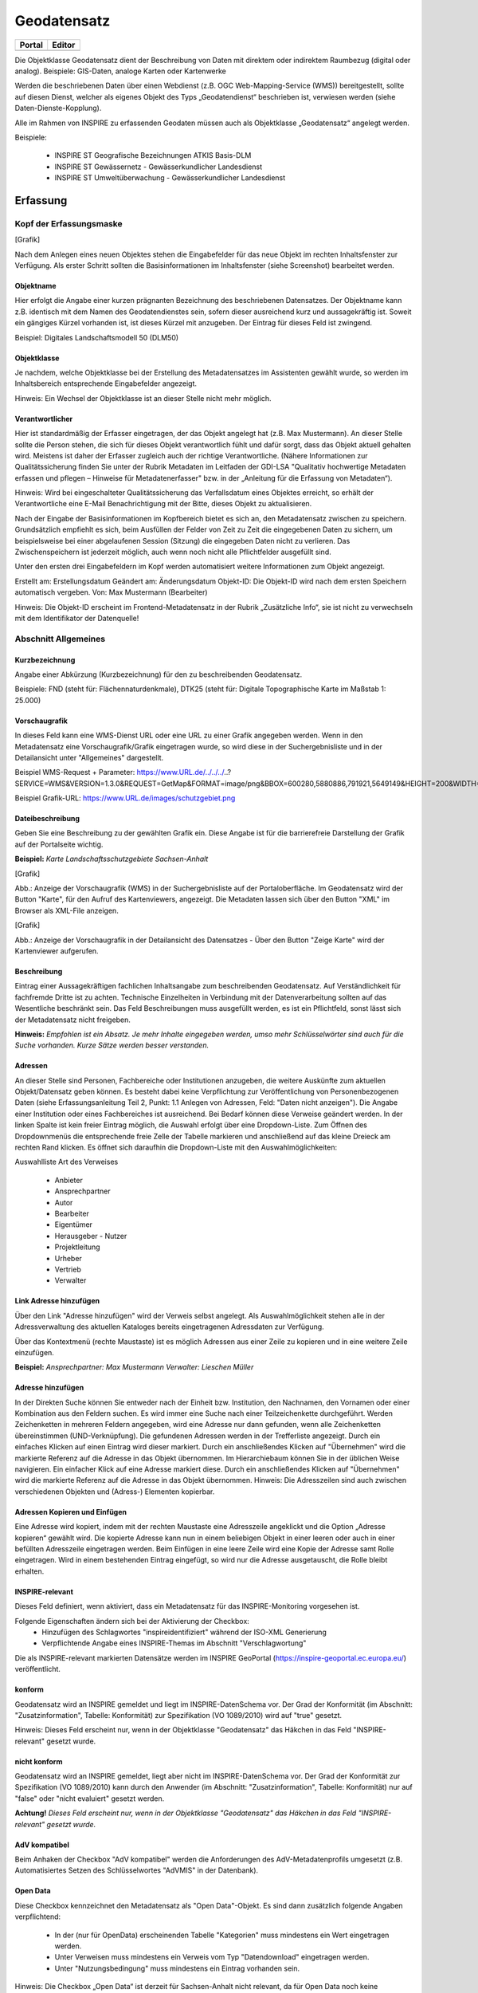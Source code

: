 
Geodatensatz
============

.. csv-table::
    :header: "Portal", "Editor"
    :widths: 30 30

    .. image:: ../../../img_ige/metaver_ige/ige_icons/objekte/portal/geodatensatz.png, .. image:: ../../../img_ige/metaver_ige/ige_icons/objekte/ige/geodatensatz.png

Die Objektklasse Geodatensatz dient der Beschreibung von Daten mit direktem oder indirektem Raumbezug (digital oder analog). Beispiele: GIS-Daten, analoge Karten oder Kartenwerke

Werden die beschriebenen Daten über einen Webdienst (z.B. OGC Web-Mapping-Service (WMS)) bereitgestellt, sollte auf diesen Dienst, welcher als eigenes Objekt des Typs „Geodatendienst“ beschrieben ist, verwiesen werden (siehe Daten-Dienste-Kopplung).

Alle im Rahmen von INSPIRE zu erfassenden Geodaten müssen auch als Objektklasse „Geodatensatz“ angelegt werden.

Beispiele:

 - INSPIRE ST Geografische Bezeichnungen ATKIS Basis-DLM

 - INSPIRE ST Gewässernetz - Gewässerkundlicher Landesdienst

 - INSPIRE ST Umweltüberwachung - Gewässerkundlicher Landesdienst



Erfassung
---------

Kopf der Erfassungsmaske
^^^^^^^^^^^^^^^^^^^^^^^^

[Grafik]

Nach dem Anlegen eines neuen Objektes stehen die Eingabefelder für das neue Objekt im rechten Inhaltsfenster zur Verfügung. Als erster Schritt sollten die Basisinformationen im Inhaltsfenster (siehe Screenshot) bearbeitet werden.

Objektname
''''''''''

Hier erfolgt die Angabe einer kurzen prägnanten Bezeichnung des beschriebenen Datensatzes. Der Objektname kann z.B. identisch mit dem Namen des Geodatendienstes sein, sofern dieser ausreichend kurz und aussagekräftig ist. Soweit ein gängiges Kürzel vorhanden ist, ist dieses Kürzel mit anzugeben. Der Eintrag für dieses Feld ist zwingend.

Beispiel: Digitales Landschaftsmodell 50 (DLM50)


Objektklasse
''''''''''''

Je nachdem, welche Objektklasse bei der Erstellung des Metadatensatzes im Assistenten gewählt wurde, so werden im Inhaltsbereich entsprechende Eingabefelder angezeigt.

Hinweis:
Ein Wechsel der Objektklasse ist an dieser Stelle nicht mehr möglich.


Verantwortlicher
''''''''''''''''

Hier ist standardmäßig der Erfasser eingetragen, der das Objekt angelegt hat (z.B. Max Mustermann). An dieser Stelle sollte die Person stehen, die sich für dieses Objekt verantwortlich fühlt und dafür sorgt, dass das Objekt aktuell gehalten wird. Meistens ist daher der Erfasser zugleich auch der richtige Verantwortliche. (Nähere Informationen zur Qualitätssicherung finden Sie unter der Rubrik Metadaten im Leitfaden der GDI-LSA "Qualitativ hochwertige Metadaten erfassen und pflegen – Hinweise für Metadatenerfasser" bzw. in der „Anleitung für die Erfassung von Metadaten“). 

Hinweis:
Wird bei eingeschalteter Qualitätssicherung das Verfallsdatum eines Objektes erreicht, so erhält der Verantwortliche eine E-Mail Benachrichtigung mit der Bitte, dieses Objekt zu aktualisieren.

Nach der Eingabe der Basisinformationen im Kopfbereich bietet es sich an, den Metadatensatz zwischen zu speichern. Grundsätzlich empfiehlt es sich, beim Ausfüllen der Felder von Zeit zu Zeit die eingegebenen Daten zu sichern, um beispielsweise bei einer abgelaufenen Session (Sitzung) die eingegeben Daten nicht zu verlieren. Das Zwischenspeichern ist jederzeit möglich, auch wenn noch nicht alle Pflichtfelder ausgefüllt sind.

Unter den ersten drei Eingabefeldern im Kopf werden automatisiert weitere Informationen zum Objekt angezeigt.

Erstellt am: Erstellungsdatum
Geändert am: Änderungsdatum
Objekt-ID: Die Objekt-ID wird nach dem ersten Speichern automatisch vergeben.
Von: Max Mustermann (Bearbeiter)

Hinweis:
Die Objekt-ID erscheint im Frontend-Metadatensatz in der Rubrik „Zusätzliche Info“, 
sie ist nicht zu verwechseln mit dem Identifikator der Datenquelle!


Abschnitt Allgemeines
^^^^^^^^^^^^^^^^^^^^^

Kurzbezeichnung
'''''''''''''''

Angabe einer Abkürzung (Kurzbezeichnung) für den zu beschreibenden Geodatensatz.

Beispiele: FND (steht für: Flächennaturdenkmale), DTK25 (steht für: Digitale Topographische Karte im Maßstab 1: 25.000)


Vorschaugrafik
''''''''''''''

In dieses Feld kann eine WMS-Dienst URL oder eine URL zu einer Grafik angegeben werden. Wenn in den Metadatensatz eine Vorschaugrafik/Grafik eingetragen wurde, so wird diese in der Suchergebnisliste und in der Detailansicht unter "Allgemeines" dargestellt. 


Beispiel WMS-Request + Parameter: https://www.URL.de/../../../..?SERVICE=WMS&VERSION=1.3.0&REQUEST=GetMap&FORMAT=image/png&BBOX=600280,5880886,791921,5649149&HEIGHT=200&WIDTH=200&BGCOLOR=0xFFFFFF&EXCEPTIONS=application/vnd.ogc.se_inimage&TRANSPARENT=TRUE&STYLES=&CRS=EPSG:25832&LAYERS=%20lau_br_lsa

Beispiel Grafik-URL: https://www.URL.de/images/schutzgebiet.png

Dateibeschreibung
'''''''''''''''''

Geben Sie eine Beschreibung zu der gewählten Grafik ein. Diese Angabe ist für die barrierefreie Darstellung der Grafik auf der Portalseite wichtig.

**Beispiel:** *Karte Landschaftsschutzgebiete Sachsen-Anhalt*


[Grafik]

Abb.: Anzeige der Vorschaugrafik (WMS) in der Suchergebnisliste auf der Portaloberfläche. Im Geodatensatz wird der Button "Karte", für den Aufruf des Kartenviewers, angezeigt. Die Metadaten lassen sich über den Button "XML" im Browser als XML-File anzeigen.


[Grafik]

Abb.: Anzeige der Vorschaugrafik in der Detailansicht des Datensatzes - Über den Button "Zeige Karte" wird der Kartenviewer aufgerufen.

 

Beschreibung
''''''''''''

Eintrag einer Aussagekräftigen fachlichen Inhaltsangabe zum beschreibenden Geodatensatz. Auf Verständlichkeit für fachfremde Dritte ist zu achten. Technische Einzelheiten in Verbindung mit der Datenverarbeitung sollten auf das Wesentliche beschränkt sein. Das Feld Beschreibungen muss ausgefüllt werden, es ist ein Pflichtfeld, sonst lässt sich der Metadatensatz nicht freigeben.

**Hinweis:** *Empfohlen ist ein Absatz. Je mehr Inhalte eingegeben werden, umso mehr Schlüsselwörter sind auch für die Suche vorhanden. Kurze Sätze werden besser verstanden.*

 
Adressen
''''''''

An dieser Stelle sind Personen, Fachbereiche oder Institutionen anzugeben, die weitere Auskünfte zum aktuellen Objekt/Datensatz geben können. Es besteht dabei keine Verpflichtung zur Veröffentlichung von Personenbezogenen Daten (siehe Erfassungsanleitung Teil 2, Punkt: 1.1 Anlegen von Adressen, Feld: "Daten nicht anzeigen"). Die Angabe einer Institution oder eines Fachbereiches ist ausreichend. Bei Bedarf können diese Verweise geändert werden. In der linken Spalte ist kein freier Eintrag möglich, die Auswahl erfolgt über eine Dropdown-Liste. Zum Öffnen des Dropdownmenüs die entsprechende freie Zelle der Tabelle markieren und anschließend auf das kleine Dreieck am rechten Rand klicken. Es öffnet sich daraufhin die Dropdown-Liste mit den Auswahlmöglichkeiten:

Auswahlliste Art des Verweises

 - Anbieter 
 - Ansprechpartner 
 - Autor 
 - Bearbeiter 
 - Eigentümer 
 - Herausgeber	 - Nutzer
 - Projektleitung
 - Urheber
 - Vertrieb
 - Verwalter


Link Adresse hinzufügen
'''''''''''''''''''''''

Über den Link "Adresse hinzufügen" wird der Verweis selbst angelegt. Als Auswahlmöglichkeit stehen alle in der Adressverwaltung des aktuellen Kataloges bereits eingetragenen Adressdaten zur Verfügung. 

Über das Kontextmenü (rechte Maustaste) ist es möglich Adressen aus einer Zeile zu kopieren und in eine weitere Zeile einzufügen.

**Beispiel:**
*Ansprechpartner: Max Mustermann*
*Verwalter: Lieschen Müller*

 

Adresse hinzufügen
'''''''''''''''''''

In der Direkten Suche können Sie entweder nach der Einheit bzw. Institution, den Nachnamen, den Vornamen oder einer Kombination aus den Feldern suchen. Es wird immer eine Suche nach einer Teilzeichenkette durchgeführt. Werden Zeichenketten in mehreren Feldern angegeben, wird eine Adresse nur dann gefunden, wenn alle Zeichenketten übereinstimmen (UND-Verknüpfung).
Die gefundenen Adressen werden in der Trefferliste angezeigt. Durch ein einfaches Klicken auf einen Eintrag wird dieser markiert. Durch ein anschließendes Klicken auf "Übernehmen" wird die markierte Referenz auf die Adresse in das Objekt übernommen. 
Im Hierarchiebaum können Sie in der üblichen Weise navigieren. Ein einfacher Klick auf eine Adresse markiert diese. Durch ein anschließendes Klicken auf "Übernehmen" wird die markierte Referenz auf die Adresse in das Objekt übernommen.
Hinweis:
Die Adresszeilen sind auch zwischen verschiedenen Objekten und (Adress-) Elementen kopierbar. 

Adressen Kopieren und Einfügen
''''''''''''''''''''''''''''''

Eine Adresse wird kopiert, indem mit der rechten Maustaste eine Adresszeile angeklickt und die Option „Adresse kopieren“ gewählt wird. Die kopierte Adresse kann nun in einem beliebigen Objekt in einer leeren oder auch in einer befüllten Adresszeile eingetragen werden. Beim Einfügen in eine leere Zeile wird eine Kopie der Adresse samt Rolle eingetragen. Wird in einem bestehenden Eintrag eingefügt, so wird nur die Adresse ausgetauscht, die Rolle bleibt erhalten. 
 

INSPIRE-relevant
''''''''''''''''

Dieses Feld definiert, wenn aktiviert, dass ein Metadatensatz für das INSPIRE-Monitoring vorgesehen ist.

Folgende Eigenschaften ändern sich bei der Aktivierung der Checkbox:
 - Hinzufügen des Schlagwortes "inspireidentifiziert" während der ISO-XML Generierung
 - Verpflichtende Angabe eines INSPIRE-Themas im Abschnitt "Verschlagwortung"

Die als INSPIRE-relevant markierten Datensätze werden im INSPIRE GeoPortal (https://inspire-geoportal.ec.europa.eu/) veröffentlicht.

konform
''''''''

Geodatensatz wird an INSPIRE gemeldet und liegt im INSPIRE-DatenSchema vor. Der Grad der Konformität (im Abschnitt: "Zusatzinformation", Tabelle: Konformität) zur Spezifikation (VO 1089/2010) wird auf "true" gesetzt.

Hinweis: 
Dieses Feld erscheint nur, wenn in der Objektklasse "Geodatensatz" das Häkchen in das Feld "INSPIRE-relevant" gesetzt wurde.

nicht konform
'''''''''''''

Geodatensatz wird an INSPIRE gemeldet, liegt aber nicht im INSPIRE-DatenSchema vor. Der Grad der Konformität zur Spezifikation (VO 1089/2010) kann durch den Anwender (im Abschnitt: "Zusatzinformation", Tabelle: Konformität) nur auf "false" oder "nicht evaluiert" gesetzt werden.

**Achtung!**
*Dieses Feld erscheint nur, wenn in der Objektklasse "Geodatensatz" das Häkchen in das Feld "INSPIRE-relevant" gesetzt wurde.*

AdV kompatibel
''''''''''''''

Beim Anhaken der Checkbox "AdV kompatibel" werden die Anforderungen des AdV-Metadatenprofils umgesetzt (z.B. Automatisiertes Setzen des Schlüsselwortes "AdVMIS" in der Datenbank).

Open Data
'''''''''
Diese Checkbox kennzeichnet den Metadatensatz als "Open Data"-Objekt.
Es sind dann zusätzlich folgende Angaben verpflichtend:

 - In der (nur für OpenData) erscheinenden Tabelle "Kategorien" muss mindestens ein Wert eingetragen werden.
 - Unter Verweisen muss mindestens ein Verweis vom Typ "Datendownload" eingetragen werden.
 - Unter "Nutzungsbedingung" muss mindestens ein Eintrag vorhanden sein.

Hinweis:
Die Checkbox „Open Data“ ist derzeit für Sachsen-Anhalt nicht relevant, da für Open Data noch keine gesetzlichen Grundlagen existieren. 



Abschnitt Verschlagwortung
^^^^^^^^^^^^^^^^^^^^^^^^^^

AdV Produktgruppe
'''''''''''''''''
Auswahl einer Produktgruppe bzw. eines Fachthemas der AdV.

**Hinweis:**
*Dieses Feld ist nur ein Pflichtfeld, wenn in das Feld "AdV kompatibel" ein Häkchen gesetzt wurde.*

INSPIRE-Themen
''''''''''''''
Auswahl eines INSPIRE Themengebiets für die Verschlagwortung des Geodatensatzes (INSPIRE-Pflichtfeld).

Bei Eintragung oder Löschen eines INSPIRE-Themas werden im Pflichtfeld Spezifikation der Konformität automatisch Einträge vorgenommen bzw. entfernt.

**Beispiel:** *Boden*
*(automatischer Eintrag im Abschnitt "Zusatzinformation", Feld: "Konformität": "VERORDNUNG (EG) Nr. 1089/2010 - INSPIRE Durchführungsbestimmung Interoperabilität von Geodatensätzen und -diensten: konform / nicht konform")*

**Achtung!**
*Dieses Feld ist nur ein Pflichtfeld, wenn in das Feld "INSPIRE-relevant" ein Häkchen gesetzt wurde.*

Über ein Dropdownmenü öffnet sich die Liste aller INSPIRE-Themengebiete, aus der das zutreffende Thema auszuwählen ist. Handelt es sich bei den beschriebenen Daten um keinen INSPIRE-relevanten Geodatensatz, so ist "kein INSPIRE-Thema" aus der Liste auszuwählen. 

Auswahlliste INSPIRE-Themen

1.	Kein INSPIRE-Thema
2.	Adressen
3.	Atmosphärische Bedingungen
4.	Bewirtschaftungsgebiete/
Schutzgebiete/geregelte Gebiete und Berichterstattungseinheiten
5.	Biogeografische Regionen
6.	Boden
7.	Bodenbedeckung
8.	Bodennutzung
9.	Energiequellen
10.	Flurstücke/Grundstücke (Katasterparzellen)
11.	Gebäude
12.	Gebiete mit naturbedingten Risiken
13.	Geografische Bezeichnungen
14.	Geografische Gittersysteme
15.	Geologie
16.	Gesundheit und Sicherheit
17.	Gewässernetz	18.	Höhe
19.	Koordinatenreferenzsysteme
20.	Landwirtschaftliche Anlagen und Aquakulturanlagen
21.	Lebensräume und Biotope
22.	Meeresregionen
23.	Meteorologisch-geografische Kennwerte
24.	Mineralische Bodenschätze
25.	Orthofotografie
26.	Ozeanografisch-geografische Kennwerte
27.	Produktions- und Industrieanlagen
28.	Schutzgebiete
29.	Statistische Einheiten
30.	Umweltüberwachung
31.	Verkehrsnetze
32.	Versorgungswirtschaft und staatliche Dienste
33.	Verteilung der Arten
34.	Verteilung der Bevölkerung - Demografie
35.	Verwaltungseinheiten

 

INSPIRE - priority data set (optionales Feld)
'''''''''''''''''''''''''''''''''''''''''''''

Priority Data Sets sind jene Geodatensätze, die für die Berichterstattung im Rahmen der EU-Umwelt-Richtlinien bereitgestellt werden (Berichtsdatensätze). Dazu ist je nach Betroffenheit von den Umweltberichterstattungspflichten die entsprechende/-n Rechtsschrift/-en aus der Liste auszuwählen.

Auszug aus der Auswahlliste INSPIRE - priority data set

1.	Lärmbelastung durch Hauptverkehrsstraßen - Tag-Abend-Nacht-Lärmindex (Umgebungslärmrichtlinie) {en: Major roads noise exposure delineation day-evening-night (Noise Directive)}
2.	Lärmbelastung in Ballungsräumen - Tag-Abend-Nacht-Lärmindex (Umgebungslärmrichtlinie) {en: Agglomerations - noise exposure delineation day-evening-night (Noise Directive)}
3.	Location of boreholes {en: Location of boreholes}
4.	Kommunale Abwasserbehandlungsanlagen (Kommunalabwasserrichtlinie) {en: Urban waste-water treatment plants (Urban Waste Water Treatment Directive)}
5.	Schadstofffreisetzungen (Europäisches Schadstofffreisetzungs- und -verbringungsregister) {en: Actual pollutant 

**Hinweis:** *Die vollständige Liste finden Sie als Anlage am Ende dieses Dokumentes.*

 

INSPIRE - Räumlicher Anwendungsbereich (INSPIRE-Pflichtfeld)
''''''''''''''''''''''''''''''''''''''''''''''''''''''''''''

Das Schlagwort "Räumlicher Anwendungsbereich" wird im Rahmen des INSPIRE-Monitorings verwendet, um die flächenmäßige Abdeckung der INSPIRE-relevanten Geodatensätze auszuwerten. INSPIRE-relevante Geodatensätze müssen aus den zur Auswahl stehenden Werten entweder mit "National", "Regional" oder "Lokal" beschrieben werden.

Auswahlfeld INSPIRE - Räumlicher Anwendungsbereich
 - Europäisch
 - Global	 - Lokal
 - National	 - Regional


ISO-Themenkategorie
'''''''''''''''''''

Dieses Feld verlangt die Angabe der Hauptthemen, welche die Metadaten beschreiben.
Die Auswahl erfolgt über die vorgegebene Auswahlliste.

Für INSPIRE-konforme Metadaten über Daten ist die Angabe einer ISO-Themenkategorie notwendig. Um eine sachrichtige inhaltliche Zuordnung von INSPIRE-Themen zu ISO-Themenkategorien zu gewährleisten und es dem Erfasser möglichst einfach zu machen, übernimmt die InGrid Software die Zuordnung. Bei Auswahl eines INSPIRE Themas wird die entsprechende ISO-Kategorie automatisch hinzugefügt. Der Nutzer wird per Tooltip über den Automatismus informiert.

**Beispiel:**
*Wird das INSPIRE-Thema "Adressen" ausgewählt, so wird automatisch die passende ISO-Themenkategorie "Ortsangaben" hinzugefügt.*

Wird versucht eine ISO-Kategorie zu löschen, die an ein INSPIRE-Thema geknüpft ist, so wird dies verhindert und der Nutzer über einen Tooltip darüber informiert.

Umgekehrt gilt der Automatismus nicht: Beim Hinzufügen einer ISO Kategorie wird kein INSPIRE Thema gesetzt.

Auswahlliste ISO 19115 Themenkategorien

 - Atmosphäre
 - Bauwerke
 - Binnengewässer
 - Biologie
 - Geowissenschaften
 - Gesellschaft
 - Gesundheitswesen
 - Grenzen
 - Höhenangaben
 - Landwirtschaft	 - Meere
 - Militär und Aufklärung
 - Oberflächenbeschreibung
 - Ortsangaben
 - Planungsunterlagen, Kataster
 - Umwelt
 - Ver- und Entsorgung, Kommunikation
 - Verkehrswesen
 - Wirtschaft

**Hinweis:** *Der Inhalt der Themen-Auswahlliste stammt aus der ISO 19115 und kann nicht erweitert werden.*


Optionale Schlagworte
''''''''''''''''''''''
Eingabe von mindestens drei Schlagworten, die im Thesaurus verzeichnet sind. Die Verschlagwortung dient dem themenbezogenen Wiederauffinden (Retrieval) der Objekte über den Thesaurus-Navigator. Dazu müssen Schlagworte aus dem Thesaurus ausgewählt werden, die das Objekt so genau wie möglich, aber auch so allgemein wie nötig beschreiben. So sollte mindestens ein Schlagwort in der Thesaurus-Hierarchie einen relativ allgemeinen Aspekt des Objektes beschreiben und mindestens ein Schlagwort das Objekt so speziell wie möglich beschreiben. Die Auswahl kann über den "Verschlagwortungsassistent" oder den "Thesaurus-Navigator" vorgenommen werden - siehe Verlinkung.

[Grafik]

Abb.: Beispiel für eine Verschlagwortung

**Hinweis:** *Die optionalen Schlagworte sind nur sichtbar, wenn der Abschnitt Verschlagwortung weiter ausgeklappt wird.*

Umwelt-Thesaurus (UMTHES)
'''''''''''''''''''''''''
Die Verschlagwortung über den Umwelt-Thesaurus dient dem themenbezogenen Wiederauffinden der Objekte über den Thesaurus-Navigator. Dazu müssen Schlagworte aus dem Thesaurus (UMTHES) ausgewählt werden, die das Objekt so genau wie möglich, aber auch so allgemein wie nötig beschreiben. So sollte mindestens ein Schlagwort in der Thesaurus-Hierarchie einen relativ allgemeinen Aspekt des Objektes beschreiben und mindestens ein Schlagwort das Objekt so speziell wie möglich beschreiben. Die Auswahl kann über den "Verschlagwortungsassistent" oder den "Thesaurus-Navigator" vorgenommen werden (siehe Verlinkung).

Die Eingabe von mindestens drei Schlagworten, die im Umwelt-Thesaurus verzeichnet sind wird empfohlen.

**Beispiel für "UMTHES":** *Luftbild, Bildflug, Orthophoto*


Freie Schlagworte eintragen
'''''''''''''''''''''''''''

Hier erfolgt die Eingabe von Schlagworten die nicht im Thesaurus vorhanden sind.
Es sollen prägnante Begriffe und Termini, die in engem Zusammenhang mit dem Objekt stehen und die nicht im Thesaurus vorhanden sind, eingetragen werden. Dies können spezielle Fachgebiete, (Mess-Methoden, Bestandteile o.ä. sein. Die Freien Suchbegriffe sind ergänzend zu den Thesaurus-Suchbegriffen anzugeben. Wenn Sie hier einen Thesaurusbegriff eingeben, wird dieser automatisch als Thesaurusbegriff (UMTHES) erkannt und gekennzeichnet. Abschließend den Button "Hinzufügen" betätigen.
Das eingegebene Schlagwort wird dadurch automatisch in die obere Tabelle übernommen. Ein Hinweis in der rechten Tabellenspalte zeigt an, ob das Schlagwort bereits im Umweltthesaurus (UMTHES) enthalten ist, oder ob das Schlagwort ein „freies Schlagwort“ (FREE) ist.

**Beispiel für "FREE":** *DOP Sachsen-Anhalt, Befliegung*

**Hinweis:**
*Mehrere Schlagworte können in das Textfeld, durch Komma getrennt, angegeben werden, Zusammengehörige Worte werden in Anführungszeichen gesetzt.*


Verschlagwortungsassistent
''''''''''''''''''''''''''

Mit STRG+Mausklick können Sie einen oder mehrere Schlagwörter markieren.
 
Über die Schaltfläche ">" werden die ausgewählten Schlüsselwörter aus der "Vorschlagsliste" in die Liste "Übernehmen" transportiert. Durch Betätigen der Schaltfläche ">>" können alle Begriffe mit einmal in die rechte Liste übernommen werden. 

Die Schaltfläche "<" verschiebt die markierten Begriffe wieder aus der rechten Liste in die linke Liste. Die Schaltfläche "<<" verschiebt alle Begriffe aus der rechten Liste auf die linke Seite. 

Mit einem Klick auf die Schaltfläche "Übernehmen" werden alle Begriffe aus der Liste "Übernehmen" dem Metadatensatz als Schlagworte hinzugefügt. 

[Grafik]
 
Abb.: Link Thesaurus-Navigator

[Grafik]
 
Abb.: Thesaurus-Navigator

Bei der Auswahl der Schlagworte kann der „Thesaurus-Navigator“ helfen.

Der "Thesaurus-Navigator" ist unterteilt in: die Suche, den Hierarchiebaum, die Ergebnisliste und die Liste der Deskriptoren.

In die Suchzeile geben Sie einen beliebigen Suchbegriff ein.
Abschließend betätigen Sie den Button "In Thesaurus suchen".

Es erscheint der gewählte Suchbegriff in der Ergebnisliste. Betätigt man das blaue Symbol vor dem Suchbegriff, wechselt die Ansicht in den Hierarchiebaum (an die Stelle, an der dieser Suchbegriff eingeordnet ist). 

Im Strukturbaum können weitere Suchbegriffe ausgewählt werden. Durch Betätigen des Buttons „Hinzufügen“, werden die Schlagworte in die Liste der Deskriptoren übernommen. 

Abschließend betätigen Sie den Button „Übernehmen“. Die gewählten Begriffe werden jetzt in die Tabelle "Optionalen Schlagworte" eingetragen.


Abschnitt Fachbezug
^^^^^^^^^^^^^^^^^^^

Fachliche Grundlage
'''''''''''''''''''

Im Feld „fachliche Grundlage“ sollte auf Dokumente verwiesen werden, die Grundlage der fachlichen Inhalte der Karte oder Datensammlung sind. Außerdem können Regeln für die Erfassung (Geo-Information) bzw. Darstellung (Karte) angegeben werden. Dieses Dokument kann eine Erläuterung der gesetzlichen Grundlagen darstellen, jedoch auch selbständigen Charakters sein. Möglich ist eine Eintragung in Textform, indem die Karteikarte "Text" ausgewählt wird. Außerdem ist es möglich, durch Auswahl der Registerkarte "Verweise", ein Verweis zu einem anderen Objekt im aktuellen Katalog herzustellen.


Identifikator der Datenquelle
'''''''''''''''''''''''''''''

Hier muss ein eindeutiger Name (Identifikator) für die im Geodatensatz beschriebene Datenquelle (z.B. eine Karte) vergeben/eingetragen werden. Der Identifikator soll aus einem Namensraum (=codespace), sowie einem Code bestehen. (INSPIRE-Pflichtfeld).
Wenn der Identifikator keinen Namensraum enthält, so wird dem Identifikator bei der Abgabe der Metadaten derjenige Wert vorangestellt, welcher im Bereich Katalogverwaltung/Katalogeinstellungen unter "Namensraum des Katalogs" eingetragen ist.
Der Identifikator kann von Hand eingetragen werden oder mit Hilfe des Buttons "Erzeuge ID". Bei der automatischen Erzeugung wird eine UUID als Identifikator in dieses Feld eingetragen. Da diese UUID keinen Namespace enthält, wird bei dieser Variante immer der Namensraum aus der Katalogverwaltung hinzugefügt.

**Beispiele:**
 

[Grafik]
 
Abb.: Beispiel: ID aus MetaVer

[Grafik]
 
Abb.: Beispiel: ID aus der Registry


Datensatz/Datenserie
''''''''''''''''''''

Bei Daten dieser Klasse ist zwischen einem "Datensatz" und einer "Datenserie" zu unterscheiden. Katalogintern ist stets der Datensatz vorausgewählt.


Datensatz
'''''''''

Als Datensatz wird eine in sich abgeschlossene Sammlung von Geodaten (Daten mit Raumbezug) bezeichnet, z.B. ein digitaler Bestand zu einem bestimmten fachlichen Thema.

**Beispiel:**
*Stadtplanwerk, bestehend aus 8 Einzelblättern: Das Stadtplanwerk als solches ist eine Datenserie. Jedes einzelne der 8 Blätter hingegen kann als Datensatz beschrieben werden.*


**Datenserie**
*Eine Datenserie stellt eine Folge oder Gruppierung von gleichartigen Datenbeständen dar, die sich z.B. im abgedeckten räumlichen Bereich oder in der zeitlichen Aussage zum Gültigkeitszeitraum unterscheiden.*

**Beispiel:**
*Komplexe Darstellung der städtischen Verwaltungsstruktur aus unterschiedlichen dargestellten Grenzen: Es werden die Grenzen der Müllabfuhrbezirke, die Grenzen der Wahlbezirke, der Stadteile, der Schuleinzugsgebiete usw. inhaltlich gezeigt. Alle diese Grenzen für sich genommen könnten als Datensatz beschrieben werden. Die komplexe aufbereitete Darstellung, die diese unterschiedlichen Grenzen vereint, also der Geodatensatz "Komplexe Darstellung der städtischen Verwaltungsstruktur" an sich, wäre in diesem Falle jedoch eine Datenserie.*


Digitale Repräsentation
''''''''''''''''''''''''
Angabe der Methode, räumliche Daten zu präsentieren. Die Auswahl erfolgt über eine vorgegebene Liste.

**Beispiele:** *Raster, Gitter, Stereomodell, Text, Tabelle, TIN, Vektor, Video*


Vektorformat
''''''''''''

Es können hier Topologie Informationen, Geometrietyp (Angabe der geometrischen Objekte, zur Beschreibung der geometrischen Lage) und Elementanzahl (Angaben der Anzahl der Punkt- oder Vektortypelemente) angegeben werden.

**Achtung!** *Dieses Feld ist nur aktiv nach Auswahl von "Vektor" im Feld "Digitale Repräsentation".* 

 
Erstellungsmaßstab
''''''''''''''''''

Angabe des Erstellungsmaßstabes, der sich auf die erstellte Karte und/oder Digitalisiergrundlage bei Geodaten bezieht. 
 - Maßstab 1:x: Maßstab der Karte, z.B. 1:12 
 - Bodenauflösung (m): Einheit geteilt durch Auflösung multipliziert mit dem Maßstab (Angabe in Meter, Fließkommazahl) 
 - Scanauflösung (DPI): Auflösung z.B. einer eingescannten Karte, z.B. 120dpi (Angabe in dpi, Integerzahl)

**Beispiel:**
*Bodenauflösung: Auflösungseinheit in Linien/cm; Einheit: z.B. 1 cm geteilt durch 400 Linien multipliziert mit dem Maßstab 1:25.000 ergibt 62,5 cm als Bodenauflösung*

 
Symbolkatalog
'''''''''''''

Für die Präsentation genormter Objekte und Sachverhalte können für die Nutzer der Daten zur Herstellung von Karten abgestimmte Symbole vorgegeben werden. Die Angabe eines oder mehrerer analoger oder digitaler Symbolpaletten mit zugehörigem Datum (Pflichteintrag) und Version (Optional) ist hier möglich.

**Beispiel:** *Planzeichenverordnung, Datum 01.01.1998, Version 1.0*

 
Schlüsselkatalog
'''''''''''''''''

An dieser Stelle besteht die Möglichkeit, den Daten zugrunde liegende Klassifizierungs-schlüssel zu benennen. Dabei ist die Eingabe mehrerer Kataloge mit zugehörigem Datum (Pflichteintrag) und Version (Optional) möglich. 

**Beispiel:** *Biotoptypenschlüssel, Datum 01.01.2016, Version 2.0*

**Achtung!**
*Das Feld Schüsselkatalog wird zum Pflichtfeld, wenn in der Tabelle Sachdaten/Attributinformationen ein Eintrag vorgenommen wurde.*

Um die Verpflichtung wieder zu entfernen, muss die beschriebene Zeile in der Tabelle "Sachdaten" komplett gelöscht werden (Zeile markieren, rechte Maustaste – Kontextmenü "Zeile löschen"). Es reicht nicht aus, einfach den Text in der Zelle zu löschen.

Angabe der mit der Geo-Information/Karte verbundenen Sachdaten. Bei Bedarf kann hier eine Auflistung der Attribute des Datenbestandes erfolgen. Die hauptsächliche Nutzung dieses Feldes ist für digitale Geo-Informationen vorgesehen.

**Beispiel:** *Baumkartei*

**Achtung!** 
*Mit einem Eintrag unter Sachdaten/Attributinformation wird die Tabelle Schlüsselkatalog zum Pflichtfeld. Bitte geben Sie dort den Schlüsselkatalog an, welcher das eingetragene Attribut verzeichnet.*

 
Darstellender Dienst
''''''''''''''''''''

Georeferenzierte Daten, die Basisdaten eines OGC Web-Dienstes sind, können über dieses Feld einen Verweis auf einen beschriebenen OGC Web-Dienst erhalten. Diese Geodaten sind in der Regel eng mit dem Dienst verknüpft ("tightly coupled") und über den verknüpften OGC Web Service direkt erreichbar.

Werden beispielsweise die fachlichen Inhalte eines WMS-Dienstes beschrieben, sollte an dieser Stelle unbedingt ein Verweis zu dem WMS-Dienst vorgenommen werden. Durch diese Verknüpfung kann sich der Nutzer die Daten direkt in der Kartenkomponente des MDK über den WMS-Dienst anzeigen lassen (siehe Daten-Dienste-Kopplung). 

Zum Eintragen eines gekoppelten Dienstes kann nun unterhalb der Tabelle „Darstellender Dienst“ auf den Button "Gekoppelten Dienst auswählen" geklickt werden. 

In dem daraufhin erscheinenden Dialog muss aus dem Hierarchiebaum der Dienst ausgewählt werden, mit dem die Daten gekoppelt werden sollen. Es können nur Objekte des Typs „Geodatendienst“ selektiert werden. 
Mit einem Klick auf den Button „Zuweisen“ wechselt der Editor automatisch zu diesem Geodatendienst-Objekt. Es öffnet sich daraufhin ein neues Fenster mit der Information, dass man zu dem ausgewählten Dienst weitergeleitet worden ist. 

 
Es wurde außerdem der Verweis zu den eigentlichen Daten im Dienste-Objekt eingetragen.

Durch ein „Zwischenspeichern“ wird die Kopplung zwischen den Daten und dem Dienst übernommen, in dem automatisch beide Metadatenobjekte (Daten und Dienst) gespeichert werden. 

Sowohl beim Metadatenobjekt der Daten als auch beim Objekt des Dienstes ist nun die Kopplung eingetragen. 

 

**Beispiel:** *Eintrag im Geodatendienst*
Verweis auf Datensatz: „ATKIS-DGM1 Sachsen-Anhalt“

**Beispiel:** *Eintrag im Geodatensatz*
Verweis auf Geodatendienst: „ATKIS-DGM1 Sachsen-Anhalt (ATOM-Downloaddienst)“
Verweis auf Geodatendienst: „ATKIS-DGM1 Sachsen-Anhalt (WMS 1.3)“

**Hinweis:** *Um eine Kopplungs-Beziehung wieder zu entfernen, muss diese im Dienste-Objekt gelöscht werden.*

Datengrundlage
^^^^^^^^^^^^^^

Angabe der Unterlagen (Luftbilder, Karten, Datensammlungen), die bei der Erstellung der Karte oder der Geo-Information (des digitalen Datenbestandes) Verwendung finden. Der Eintrag kann in Textform erfolgen, indem die Karteikarte "Text" ausgewählt wird. Außerdem kann durch Auswahl der Registerkarte "Verweise" ein Verweis zu einem anderen Objekt im aktuellen Katalog erstellt werden.

**Beispiel:** *Kartieroriginale der Pflanzenerfassung*

Herstellungsprozess
'''''''''''''''''''
Angabe der Methode, die zur Erstellung des Datenobjektes geführt hat. Der Eintrag kann in Textform erfolgen, indem die Registerkarte "Text" ausgewählt wird. Außerdem kann durch Auswahl der Registerkarte "Verweise" ein Verweis erstellt werden.

**Beispiel:** *Feldkartierung*


Abschnitt Datenqualität
^^^^^^^^^^^^^^^^^^^^^^^

Datendefizit
''''''''''''

Eingabe einer Prozentangabe zum Anteil der Daten, die im Vergleich zum beschriebenen Geltungsbereich fehlen. Diese kann sich auf die Anzahl der Kartenblätter aber auch auf das Datendefizit einer Gesamtkarte beziehen.

**Beispiel:** *55*
Wenn der Erfassungsgrad bei 100% liegt, ist in dem Feld Datendefizit 0% einzutragen. (Datendefizit = 100 – Erfassungsgrad) 


Höhengenauigkeit
''''''''''''''''

Angabe über die Genauigkeit der Höhe z.B. in einem Geländemodell.

**Beispiel:** 3 (m)


Lagegenauigkeit
'''''''''''''''

Angabe über die Genauigkeit z.B. in einer Karte.

**Beispiel:** 3 (m)

**Hinweis:**
*Die folgenden Eingabefelder erscheinen bei der Auswahl (Verschlagwortung) der INSPIRE-Themen: Adressen, Gewässernetz, Schutzgebiete, Verwaltungseinheiten und Verkehrsnetze.*


Datenüberschuss
'''''''''''''''

Angaben zu den überschüssigen Features, Attributen oder ihren Relationen.

**Beispiel:** *Anzahl der überflüssigen Elemente zur Anzahl der gesamten Elemente: 11,2%*

**Hinweis:** *Es wird nur eine Zahl angegeben; kein %-Zeichen.*


Konzeptionelle Konsistenz
'''''''''''''''''''''''''

Angaben zu Fehlern bezüglich der Verletzung der Regeln des konzeptionellen Schemas

**Beispiel:** *Anzahl der überlappenden Oberflächen innerhalb des Datensatzes: 23*


Konsistenz des Wertebereichs
''''''''''''''''''''''''''''

Angaben zur Übereinstimmung des Wertebereichs - Angegeben wird die Anzahl der Übereinstimmungen im Verhältnis zur Gesamtmenge der Elemente.


Formatkonsistenz
''''''''''''''''

Angaben darüber, wie viele Elemente sich im Konflikt zu der physikalischen Struktur des Datensatzes befinden.

 
Zeitliche Genauigkeit
'''''''''''''''''''''

Angabe der Anzahl der zeitlich korrekt zugeordneten Elemente zur Gesamtzahl der Elemente.


Topologische Konsistenz
'''''''''''''''''''''''

Angaben zu topologischen Fehlern, die zwischen verschiedenen Unterelementen des Datensatzes auftreten.

**Beispiel:** *Anzahl fehlender Verbindungen zwischen Unterelementen aufgrund von Undershoots/Overshoots.*


Korrektheit der thematischen Klassifizierung
''''''''''''''''''''''''''''''''''''''''''''

Angabe der Anzahl der thematisch falsch klassifizierten Elemente zur Gesamtanzahl der Elemente.


Genauigkeit nicht-quantitativer Attribute
'''''''''''''''''''''''''''''''''''''''''

Angabe der Anzahl der inkorrekten nicht-quantitativen Attributwerte im Verhältnis zur Gesamtzahl der Attribute.


Genauigkeit quantitativer Attribute
'''''''''''''''''''''''''''''''''''

Angabe der Anzahl der quantitativen Attribute, die inkorrekt sind.

**Beispiel:** *Anzahl aller quantitativen Werte, die nicht mit 95% Wahrscheinlichkeit dem wahren Wert entsprechen.*


Abschnitt Raumbezugsystem
^^^^^^^^^^^^^^^^^^^^^^^^^

Geothesaurus Raumbezug
Im Abschnitt Geothesaurus-Raumbezug wird die räumliche Ausdehnung des betreffenden Objektes angezeigt. Es wird ein Begrenzungsrechteck (Bounding Box) aus geografischen Koordinaten ("Min" und "Max") angegeben, in dem die Ressource liegt.

Als Ausdehnung wird bei neuen Objekten automatisch standardmäßig das Bundesland Sachsen-Anhalt eingetragen. Diesen Eintrag können Sie bei Bedarf löschen (Zeile markieren, rechte Maustaste, "Zeile löschen"). 

Zur Eingabe eines anderen geografischen Bereichs wählen Sie den "Geothesaurus-Navigator". Sie öffnen ihn durch einen Klick auf den Link.

Über den Geothesaurus-Navigator kann nach den Koordinaten der räumlichen Einheit gesucht werden.
 
Geothesaurus-Navigator
Eingabe der Räumlichen Einheit, deren Koordinaten gesucht werden sollen.

Geben Sie in das Suchfeld den geografischen Begriff (oder einen Teil des Begriffs) ein den Sie suchen. Nach dem Klicken auf die Schaltfläche „In Geo-Thesaurus suchen“ wird nach diesem Begriff im SNS (Semantic Network Service des Umweltbundesamtes) gesucht und die Ergebnisse werden unter Auswahl aufgelistet. Sie können einen oder mehrere Begriffe dieser Liste markieren und über die Schaltfläche "Übernehmen" als Raumbezug dem Objekt hinzufügen. Neben den geografischen Begriffen werden damit automatisch auch die Koordinaten des geografischen Bereiches in das Objekt übernommen. 

Hinweis: Für eine breitere Suche können Sie Wildcards verwenden, z.B. Harz* oder *Talsperre.

Sollte der gewünschte geografische Begriff nicht vorhanden sein, besteht die Möglichkeit, diesen zusammen mit den Koordinaten manuell einzutragen. Wählen Sie unter der Tabelle "Freier Raumbezug" den Link "Raumbezug hinzufügen".

Hinweise:
Der Link "Raumbezug hinzufügen" ist nur sichtbar, wenn die optionalen Felder eingeblendet sind.


 

Umgerechnete Koordinaten
Umrechnung der unter Geothesaurus-Raumbezug ausgewählten Daten in die in der Auswahllist zur Verfügung stehenden Koordinatensysteme.


Freier Raumbezug
Informationen über die räumliche Zuordnung des in dem Objekt beschriebenen Datenbestand. Es können frei wählbare Raumbezugs-Koordinaten hinzugefügt werden. Der Wertebereich im WGS ist folgendermaßen definiert:

- Breite (Latitude): -90 bis 90
- Länge (Longitude): -180 bis 180

 
Raumbezug hinzufügen
In dem sich öffnenden Dialog können Sie einen freien Raumbezug in dem Koordinatensystem angeben, welches Sie (im Dialogfester unten) ausgewählt haben. 

Mit einem Klick auf die Schaltfläche „Hinzufügen“ werden die Angaben in das Feld „Freier Raumbezug“ des Objektes übernommen. 
 

erben
Über den Link "erben" können alle freien Raumbezüge des übergeordneten Objektes übernommen werden. Dabei werden nur neue Raumbezüge übernommen.



Raumbezugsystem
Über ein Dropdownmenü erfolgt an dieser Stelle die Auswahl des Raumbezugssystems, welches in der Ressource verwendet wurde. 

Anmerkung:
Die Arbeitsgemeinschaft der Vermessungsverwaltungen der Länder der Bundesrepublik Deutschland (AdV) hat 1991 die Einführung des ETRS89 als Bezugssystem Lage und 1995 die Einführung von UTM als ebenes Koordinatensystem für ETRS89 beschlossen. Dies geschieht im Einklang mit den Empfehlungen der EU zur Realisierung eines europaweiten Raumbezuges und somit zur Schaffung einer einheitlichen Basis für die zukunftsfähige Geodateninfrastruktur in Europa. 

Beispiel: EPSG:4326 / WGS 84 / geographisch

Auswahlliste der Raumbezugssysteme
 - CRS 84: CRS 84 / mathematisch
 - DE_42/83 / GK_3
 - DE_DHDN / GK_3
 - DE_DHDN / GK_3_BW100
 - DE_DHDN / GK_3_HE100
 - DE_DHDN / GK_3_NW177
 - DE_DHDN / GK_3_RDN
 - DE_DHDN / GK_3_RP101
 - DE_DHDN / GK_3_RP180
 - DE_ETRS89 / UTM
 - DE_PD/83 / GK_3
 - DE_PD/83 / GK_9-15, Bezug 12. Meridian (BY)
 - DE_RD/83 / GK_3
 - EPSG 2176: ETRS89 / Poland CS2000 zone 5
 - EPSG 23031: ED50 / UTM Zone 31N
 - EPSG 23032: ED50 / UTM Zone 32N
 - EPSG 23033: ED50 / UTM Zone 33N
 - EPSG 2397: Pulkovo 1942(83) / Gauss-Kruger zone 3
 - EPSG 2398: Pulkovo 1942(83) / Gauss-Kruger zone 4
 - EPSG 2399: Pulkovo 1942(83) / Gauss-Kruger zone 5
 - EPSG 25831: ETRS89 / UTM Zone 31N (INSPIRE)
 - EPSG 25832: ETRS89 / UTM Zone 32N (INSPIRE)
 - EPSG 25833: ETRS89 / UTM Zone 33N (INSPIRE)
 - EPSG 25834: ETRS89 / UTM Zone 34N (INSPIRE)
 - EPSG 28462: Pulkovo 1942 / Gauss-Krüger 2N
 - EPSG 28463: Pulkovo 1942 / Gauss-Krüger 3N
 - EPSG 3034: ETRS89 / LCC Europa (INSPIRE)
 - EPSG 3035: ETRS89 / LAEA Europa (INSPIRE)
 - EPSG 3038: ETRS89 / ETRS-TM26
 - EPSG 3039: ETRS89 / ETRS-TM27
 - EPSG 3040: ETRS89 / ETRS-TM28
 - EPSG 3041: ETRS89 / ETRS-TM29
 - EPSG 3042: ETRS89 / ETRS-TM30
 - EPSG 3043: ETRS89 / ETRS-TM31
 - EPSG 3044: ETRS89 / UTM Zone 32N (N-E) (INSPIRE)
 - EPSG 3045: ETRS89 / UTM Zone 33N (N-E) (INSPIRE)
 - EPSG 3046: ETRS89 / ETRS-TM34
 - EPSG 3047: ETRS89 / ETRS-TM35
 - EPSG 3068: DHDN / Soldner Berlin
 - EPSG 31466: DHDN / Gauss-Krüger Zone 2
 - EPSG 31467: DHDN / Gauss-Krüger Zone 3
 - EPSG 31468: DHDN / Gauss-Krüger Zone 4
 - EPSG 31469: DHDN / Gauss-Krüger Zone 5
 - EPSG 32631: WGS 84 / UTM Zone 31N
 - EPSG 32632: WGS 84 / UTM Zone 32N
 - EPSG 32633: WGS 84 / UTM Zone 33N
 - EPSG 35832: ETRS89 / UTM zone 32N 8d
 - EPSG 35833: ETRS89 / UTM zone 33N 8d
 - EPSG 3857: WGS 84 / Pseudo-Mercator
 - EPSG 4178: Pulkovo 1942(83) / geographisch
 - EPSG 4230: ED50 / geographisch
 - EPSG 4258: ETRS89 / geographisch (INSPIRE)
 - EPSG 4284: Pulkovo 1942 / geographisch
 - EPSG 4314: DHDN / geographisch
 - EPSG 4326: WGS 84 / geographisch
 - EPSG 4647: ETRS89 / UTM Zone 32N (zE-N)
 - EPSG 4839: ETRS89 / LCC Deutschland (N-E)
 - EPSG 5650: ETRS89 / UTM Zone 33N (zE-N)
 - EPSG 5676: DHDN / Gauss-Krüger Zone 2 (E-N)
 - EPSG 5677: DHDN / Gauss-Krüger Zone 3 (E-N)
 - EPSG 5678: DHDN / Gauss-Krüger Zone 4 (E-N)
 - EPSG 5679: DHDN / Gauss-Krüger Zone 5 (E-N)
 - EPSG 8395: ETRS89 / Gauss-Krüger (CM 9E)
 

Höhe

Minimum / Maximum
Angabe der Werte für die Höhe über einem Punkt (siehe Pegel) eingegeben. Ist eine vertikale Ausdehnung vorhanden, so kann für das Maximum ein größerer Wert eingegeben werden. Sollte dies nicht der Fall sein, so ist die Eingabe eines Minimalwerts ausreichend, dieser Wert wird dann automatisch ebenso für den Maximalwert übernommen.

Beispiel: Minimum 100, Maximum 110


Maßeinheit
Angabe der Maßeinheit, in der die Höhe gemessen wird.

Beispiel: Meter


Vertikaldatum
Angabe des Referenzpegels, zu dem die Höhe relativ gemessen wird. In Deutschland ist dies i.A. der Pegel Amsterdam.

Beispiel: Pegel Amsterdam

Erläuterungen
Zusätzliche Angaben zum Raumbezug.

Beispiel: Die Koordinaten für die Fachliche Gebietseinheit sind ungefähre Angaben.


1.7	Abschnitt Zeitbezug

 

 

Zeitbezug der Ressource
In dieser Tabelle wird angegeben, wann die Ressource erstmalig erstellt, publiziert oder/und letztmalig geändert/aktualisiert wurde. Die Datumsangaben beziehen sich dabei nicht auf den Metadatensatz, sondern direkt auf die beschriebene Ressource. Es ist mindestens ein Eintrag erforderlich, es können jedoch auch alle drei Typen gleichzeitig angeben werden.

Beispiel: 22.01.2019 Erstellung
 

Erläuterung
Hier können z.B. die Angaben der Periodizität eingeschränkt, weitere Zeitangaben gemacht oder Unregelmäßigkeiten erklärt werden. Im Zusammenhang mit dem Eintrag im Feld Periodizität können hier Abstände, Perioden und Intervalle eingetragen werden, die sich nicht aus dem Zusammenhang der anderen Felder des Zeitbezuges erklären, z.B. Jahreszeiten, Dekaden, Tageszeiten.

Beispiel: Die Messungen erfolgten nur tagsüber.


 

Zeitspanne
Hier soll das Zeitspanne der Entstehung der eigentlichen Daten (z.B. Messdaten) eingetragen werden.


 

Periodizität
Auswahl/Angabe des Zeitzyklus der Datenerhebung. Der Eintrag muss aus der Auswahlliste erfolgen, die über den Pfeil am Ende des Feldes geöffnet wird. 

Achtung: Der Eintrag "unbekannt" sollte nicht mehr verwendet werden. 
Falls noch in Altdaten vorhanden, sollte dieses Wort durch sinnvolle Einträge ersetzt werden. Er stellt eine nicht ISO-konforme Erweiterung der Auswahlliste dar.

Auswahlliste der Periodizität
 - bei Bedarf
 - einmalig
 - halbjährlich	 - jährlich
 - kontinuierlich
 - monatlich	 - täglich
 - unbekannt
 - unregelmäßig	 - vierteljährlich
 - wöchentlich
 - zweiwöchentlich

Beispiel: täglich


 

Status
Stand der Ausführung des Projektes, der Messung etc. Der Editor nimmt alle bekannten Daten auf, diese können sich in unterschiedlichen Stadien ihrer Lebenszeit befinden, d.h. Projekte, Programme oder Messungen können in konkreter Planung sein, derzeit durchgeführt werden oder schon abgeschlossen sein.
Auswalliste Status
 - abgeschlossen
 - erforderlich
 - geplant
 - historisches Archiv	 - in Erstellung
 - in Produktion
 - kontinuierliche Aktualisierung
 - veraltet

Beispiel: abgeschlossen


 

Im Intervall
Angabe des zeitlichen Abstands (Frequenz) der Datenerhebung. Erfolgt die Datenerhebung kontinuierlich oder periodisch (siehe Feld Periodizität), so soll diese Angabe hier präzisiert werden. Es stehen Felder für den freien Eintrag einer Ziffer und eine Auswahlliste zur Verfügung, die zeitliche Intervalle vorgibt. Der Eintrag von 10 und Tage bedeutet: Die beschriebenen Daten werden bzw. wurden alle 10 Tage erhoben.

Auswahlliste der Intervalle
 - Jahre
 - Monate	 - Tage
 - Stunden	 - Minuten
 - Sekunden

Beispiel: Alle 6 Monate


1.8	Abschnitt Zusatzinformation

 


 

Sprache des Metadatensatzes
An dieser Stelle soll die Sprache ausgewählt werden, die bei der Beschreibung der Metadaten verwendet wurde. Es ist hier nicht die Sprache der eigentlichen Ressource gemeint! 

Standardeinstellung ist: Deutsch


 

Sprache der Ressource
Hier ist die Sprache anzugeben, die in der Ressource verwendet wird. Es ist an dieser Stelle nicht die Sprache der Metadaten gemeint! 

Standardeinstellung ist: Deutsch

 

Veröffentlichung
Das Feld "Veröffentlichung" ist sehr wichtig, denn es gibt den Status der Veröffentlichungsbreite an. Möglich sind folgende Werte, die über ein Dropdown-Menü ausgewählt werden können:
 
 - Internet
Das Objekt wird für das Internet veröffentlicht. 

 - Intranet
Das Objekt wird nur für das Intranet veröffentlicht, aber nicht für das Internet. 

Hinweis: Diese Option trifft derzeit für Sachsen-Anhalt nicht zu, da die Portal-/Erfassungssoftware nicht im Landesdatennetz installiert ist.

 - amtsintern
Das Objekt ist nur im Strukturbaum der Erfassungssoftware sichtbar, aber nicht im Intranet und auch nicht im Internet.



 

Es ist nicht möglich, einem Objekt eine höhere Freigabestufe zuzuordnen, als die des übergeordneten Objektes. Die abschließende Speicherung wird mit folgender Fehlermeldung verweigert.


 

Ebenfalls erscheint ein Warnhinweis, wenn die Veröffentlichungsbreite eines bereits abschließend gespeicherten Objektes, welches noch untergeordnete Objekte der gleichen Veröffentlichungsbreite besitzt, reduziert werden soll. 

 

Beispiel:
Das Objekt "Geodatensätze" hat im Screenshot die Veröffentlichungsbreite "Internet". Alle untergeordneten Objekte sind ebenfalls für das Internet freigegeben. Wird nun "Geodatensätze" auf die Veröffentlichung „amtsintern“ reduziert und der obige Warnhinweis mit "Speichern" bestätigt, so werden automatisch auch alle untergeordneten Objekte auf die Veröffentlichungsbreite "amtsintern" herabgesetzt. 


 

Zeichensatz des Datensatzes
Angaben zu dem im beschriebenen Datensatz benutzten Zeichensatz z.B. UTF-8.

Auswahlliste Zeichensatz des Datensatzes
 - 8859part1
 - 8859part2
 - 8859part3
 - 8859part4
 - 8859part5
 - 8859part6
 - 8859part7	 - 8859part8
 - 8859part9
 - 8859part10
 - 8859part11
 - 8859part12
 - 8859part13
 - 8859part14	 - 8859part15
 - big5
 - Ebcdic
 - EucJP
 - EucKR
 - GB2312
 - Jis	 - ShiftJIS
 - ucs2
 - ucs4
 - UsAscii
 - utf7
 - utf8
 - utf16


 

Konformität
Hier muss angegeben werden, zu welcher Durchführungsbestimmung der INSPIRE-Richtlinie bzw. zu welcher anderweitigen Spezifikation die beschriebenen Daten konform sind. (INSPIRE-Pflichtfeld)

Dieses Feld wird bei der Auswahl der "INSPIRE-Themen" oder der "Art des Dienstes" automatisch befüllt. Es muss dann nur der Grad der Konformität manuell eingetragen werden.


Achtung:
Bitte entsprechend den Empfehlungen des AdV-Metadatenprofils nur die Werte "konform" und "nicht konform" im Feld "Grad der Konformität" verwenden. Für alle nicht INSPIRE-Objekte, sollte hier die „INSPIRE-Richtlinie“ mit dem Wert „nicht evaluiert“ ausgewählt werden. 

 

XML-Export-Kriterium
Eintrag eines Selektionskriteriums zur Steuerung des Exports der Daten. Um eine Teilmenge von Objekten exportieren zu können, kann in diesem Feld ein diese Teilmenge identifizierendes Schlagwort eingegeben werden. In der Exportfunktion kann dann eines der Schlagworte aus diesem Feld angegeben werden und alle Objekte exportiert werden, für die in diesem Feld das entsprechende Schlagwort vergeben wurde. Die Eingabe mehrerer Schlagworte ist möglich. Die Schlagworte können frei eingegeben werden. Zur Verhinderung von Schreibfehlern sollte jedoch der Eintrag aus der Auswahlliste vorgezogen werden.

Beispiel: CDS

 

Rechtliche Grundlage
Angabe der rechtlichen Grundlage, die die Erhebung der beschriebenen Daten veranlasst hat. Hier können Kürzel von Gesetzen, Erlassen, Verordnungen usw. eingetragen werden, in denen z. B. die Methode oder die Form der Erhebung der im Objekt beschriebenen Daten festgelegt oder beschrieben wird. Es sind bei Bedarf mehrere Angaben möglich.

Beispiel: Umweltinformationsgesetz des Landes Sachsen-Anhalt

 

Herstellungszweck
Angabe eines Grundes für die Datenerhebung.

 

Eignung/Nutzung
Angaben über die Verwendungsmöglichkeiten, die diese Daten in Verbindung mit weiteren Informationen erfüllen können.

Beispiel: 
Präsentation des Raumordnungsprogramms auf Basis der topografischen Kartenwerke.

1.9	Abschnitt Verfügbarkeit

 

 

Zugriffsbeschränkungen
Das Feld Zugriffsbeschränkungen ist ein Feld, welches im Zusammenhang mit INSPIRE steht. Es beschreibt die Art der Zugriffsbeschränkung. Bei frei nutzbaren Daten bzw. Services soll der Eintrag "Es gelten keine Zugriffsbeschränkungen" ausgewählt werden (ISO: accessConstraints).

Beispiel: aufgrund der Rechte des geistigen Eigentums

Auswahlliste Zugriffsbeschränkungen
 - aufgrund der Rechte des geistigen Eigentums
 - aufgrund der Vertraulichkeit der Verfahren von Behörden
 - aufgrund der Vertraulichkeit personenbezogener Daten
 - aufgrund der Vertraulichkeit von Geschäfts- oder Betriebsinformationen
 - aufgrund des Schutzes einer Person
 - aufgrund des Schutzes von Umweltbereichen
 - aufgrund internationaler Beziehungen, der öffentliche Sicherheit oder der Landesverteidigung
 - aufgrund laufender Gerichtsverfahren
 - Es gelten keine Zugriffsbeschränkungen


 

Nutzungsbedingungen
Einschränkungen zum Schutz der Privatsphäre oder des geistigen Eigentums sowie andere besondere Einschränkungen oder Warnungen bezüglich der Nutzung der Ressource oder der Metadaten (ISO: useConstraints).

In das Feld Nutzungsbedingungen sollen die Bedingungen zur Nutzung des beschriebenen Datensatzes bzw. des Dienstes eingetragen werden. In die entsprechende Zeile kann ein beliebiger Text geschrieben werden.

Beispiel: Nutzungsbedingungen für das amtliche Vermessungswesen Sachsen-Anhalt

Es ist auch möglich, vordefinierten Text aus einer Liste auszuwählen. 

Auswahlliste Nutzungsbedingungen
 - Es gelten keine Bedingungen
 - Amtliches Werk, lizenzfrei nach §5 Abs. 1 UrhG
 - Andere Freeware Lizenz
 - Andere geschlossene Lizenz
 - Andere kommerzielle Lizenz
 - Andere offene Lizenz
 - Andere Open Source Lizenz
 - BSD Lizenz
 - Creative Commons CC Zero License (cc-zero)
 - Creative Commons Namensnennung (CC-BY)
 - Creative Commons Namensnennung - - Keine Bearbeitung 4.0 International (CC BY-ND 4.0)
 - Creative Commons Namensnennung - Nicht kommerziell (CC BY-NC)
 - Creative Commons Namensnennung - Nicht kommerziell 4.0 International (CC BY-NC 4.0)
 - Creative Commons Namensnennung - Weitergabe unter gleichen Bedingungen (CC-BY-SA)
 - Creative Commons Namensnennung - Weitergabe unter gleichen Bedingungen 4.0 International (CC-BY-SA 4.0)
 - Creative Commons Namensnennung -- Keine Bearbeitung 3.0 Unported (CC BY-ND 3.0)
 - Creative Commons Namensnennung – 4.0 International (CC BY 4.0)
 - Datenlizenz Deutschland Namensnennung 1.0
 - Datenlizenz Deutschland Namensnennung 2.0
 - Datenlizenz Deutschland Namensnennung nicht-kommerziell 1.0
 - Datenlizenz Deutschland – Zero – Version 2.0
 - eingeschränkte Geolizenz
 - Freie Softwarelizenz der Apache Software Foundation
 - Geolizenz Ia Namensnennung
 - GNU Free Documentation License (GFDL)
 - GNU General Public License version 3.0 (GPLv3)
 - Mozilla Public License 2.0 (MPL)
 - Nutzung der Daten nur nach Rücksprache mit dem Dateneigentümer
 - Nutzungsbestimmungen für die Bereitstellung von Geodaten des Bundes
 - Open Data Commons Attribution License (ODC-BY 1.0)
 - Open Data Commons Open Database License (ODbL)
 - Open Data Commons Public Domain Dedication and Licence (ODC PDDL)
 - Public Domain Mark 1.0 (PDM)

Bei frei nutzbaren Daten bzw. Diensten ist beispielsweise "Es gelten keine Bedingungen" aus der Liste zu verwenden. Aber auch die Lizenzen für Open Data-Objekte finden Sie in dieser Liste (Datenlizenz Deutschland). 

Haben Sie immer wiederkehrende Nutzungsbedingungen, die nicht in der Liste auftauchen, so wenden Sie sich bitte direkt an die Koordinierungsstelle Metadaten im Ministerium für Umwelt, Landwirtschaft und Energie (metadaten@mule.sachsen-anhalt.de). 
Wir erweitern die Liste gern um Ihren Eintrag. 

 

Anwendungseinschränkungen
Das Feld Anwendungseinschränkungen dient der Beschreibung, welche Einschränkung oder Eignung auf die Ressourcen oder Metadaten zutreffen (ISO: useLimitation).

Beispiel: Registrierung erforderlich

 

Datenformat
Angabe des Formats der Daten in DV-technischer Hinsicht, in welchem diese verfügbar sind. Das Format wird durch 4 unterschiedliche Eingaben spezifiziert. Wenn die erste Spalte befüllt wird, müssen auch die anderen Eintragungen vorgenommen werden. 

Name: Angabe des Formatnamens, wie z.B. "Date" 
Version: Version der verfügbaren Daten (z.B. "Version 8" oder "Version vom 26.02.2020") Kompressionstechnik: Kompression, in welcher die Daten geliefert werden (z.B. "WinZip", "keine") 
Bildpunkttiefe: BitsPerSample.

Beispiel: Formatkürzel: tif, Version: 8.0, Kompression: LZW, Bildpunkttiefe: 8 Bit

 

Bei der Auswahl des INSPIRE-Datenformates GML muss die Version eingetragen werden.

 

Medienoptionen
Angabe, auf welchen Medien die Daten zur Verfügung gestellt werden können. Hier können elektronische Datenträger als auch Medien in Papierform angegeben werden, auf denen die im Objekt beschriebenen Daten dem Nutzer zur Verfügung stehen. Es können mehrere Medien eingetragen werden. Medium: Angabe der Medien, auf denen der Datensatz bereitgestellt werden kann (ISO-Auswahlliste) Datenvolumen: Umfang des Datenvolumens in MB (Fließkommazahl) Speicherort: Ort der Datenspeicherung im Intranet/Internet, Angabe als Verweis.

Auswahlliste Medium
 - 0,5-Zoll Kassette
 - 3,5-Zoll Diskette
 - analoge Fotografie
 - Ausdruck
 - CD-ROM
 - DVD	 - DVD-ROM
 - E-Mail
 - Faxabruf
 - Infokiosk
 - Mikrofilm
 - Mobilfunk	 - Online Link
 - Rundfunk
 - Telefonverbindung
 - unbekannt (*)
 - Videotext
 - ZIP-Laufwerk

Beispiel: Medium: CD-ROM Datenvolumen: 700 MB Speicherort: Explorer Z:/Bereich_51/Metainformation/2020-02-26_Hilfetexte.doc


 

Bestellinformation
Angabe von generellen Informationen wie Bedingungen oder Konditionen zur Bestellung.

Beispiel: Die Lieferzeit beträgt 3 Wochen


1.10	Abschnitt Verweise

 

 

Verweis zu
Es gibt die Möglichkeit, Verweise von einem Objekt zu einem anderen Objekt oder zu einer Internetadresse (URL) zu erstellen. In dieser Tabelle werden alle Verweise zusammenfassend aufgeführt, welche im aktuellen Objekt angelegt wurden. Über dem Link "Verweise anlegen/bearbeiten" öffnet sich ein Dialog, mit dem weitere Einzelheiten zu den Verweisen eingesehen und editiert werden können. Es ist ferner möglich, weitere Verweise über diesen Dialog hinzuzufügen. Wenn Open-Data ausgewählt ist, muss mindestens ein Verweis vom Typ "Datendownload" vorhanden sein, bevor das Objekt veröffentlicht werden kann!

 

Verweis von
In dieser Tabelle werden alle Verweise von denjenigen Objekten aufgeführt, welche auf das aktuelle Objekt verweisen. Das Editieren oder Hinzufügen ist nicht möglich. Sollen die Verweise geändert oder ergänzt werden, so muss zu dem entsprechenden Objekt gewechselt werden.


Hinweis:
Das Anlegen von Verweisen ist im Teil 2 der Erfassungsanleitung unter 2. ausführlich beschrieben.



